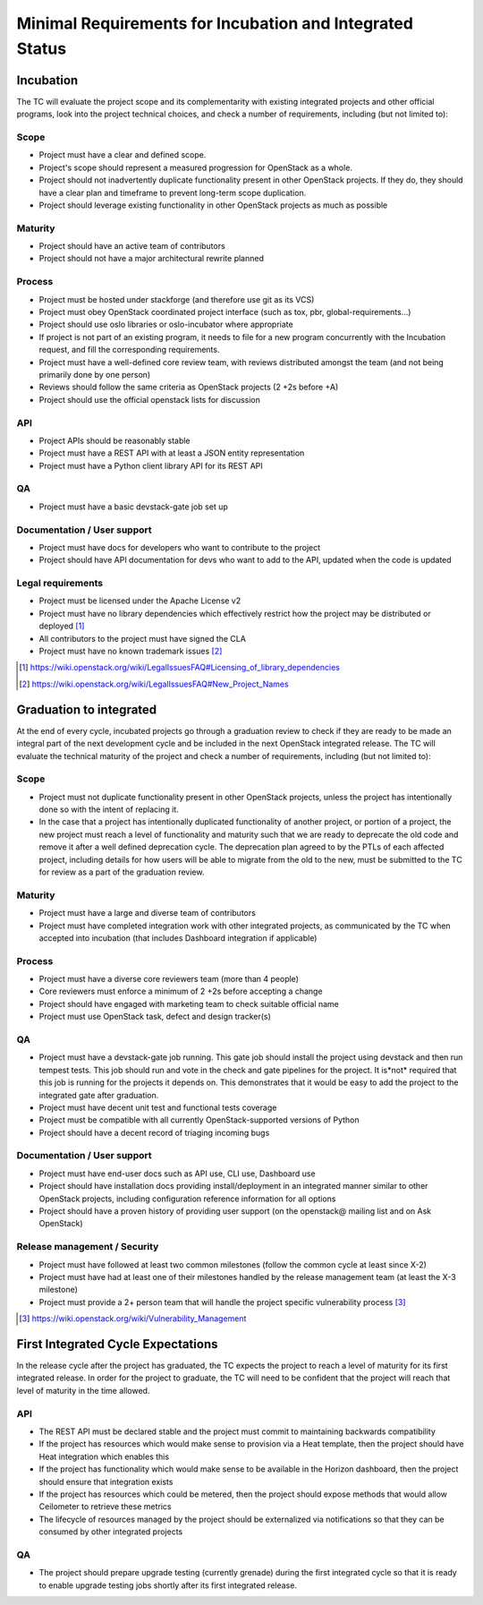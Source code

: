 ===========================================================
 Minimal Requirements for Incubation and Integrated Status
===========================================================

Incubation
==========

The TC will evaluate the project scope and its complementarity with existing
integrated projects and other official programs, look into the project
technical choices, and check a number of requirements, including (but not
limited to):

Scope
-----

* Project must have a clear and defined scope.
* Project's scope should represent a measured progression for OpenStack as a
  whole.
* Project should not inadvertently duplicate functionality present in other
  OpenStack projects. If they do, they should have a clear plan and timeframe
  to prevent long-term scope duplication.
* Project should leverage existing functionality in other OpenStack projects
  as much as possible

Maturity
--------

* Project should have an active team of contributors
* Project should not have a major architectural rewrite planned

Process
-------

* Project must be hosted under stackforge (and therefore use git as its VCS)
* Project must obey OpenStack coordinated project interface (such as tox,
  pbr, global-requirements...)
* Project should use oslo libraries or oslo-incubator where appropriate
* If project is not part of an existing program, it needs to file for a new
  program concurrently with the Incubation request, and fill the corresponding
  requirements.
* Project must have a well-defined core review team, with reviews distributed
  amongst the team (and not being primarily done by one person)
* Reviews should follow the same criteria as OpenStack projects (2 +2s
  before +A)
* Project should use the official openstack lists for discussion

API
---

* Project APIs should be reasonably stable
* Project must have a REST API with at least a JSON entity representation
* Project must have a Python client library API for its REST API

QA
--

* Project must have a basic devstack-gate job set up

Documentation / User support
----------------------------

* Project must have docs for developers who want to contribute to the project
* Project should have API documentation for devs who want to add to the API,
  updated when the code is updated

Legal requirements
------------------

* Project must be licensed under the Apache License v2
* Project must have no library dependencies which effectively restrict how
  the project may be distributed or deployed [1]_
* All contributors to the project must have signed the CLA
* Project must have no known trademark issues [2]_

.. [1] https://wiki.openstack.org/wiki/LegalIssuesFAQ#Licensing_of_library_dependencies
.. [2] https://wiki.openstack.org/wiki/LegalIssuesFAQ#New_Project_Names


Graduation to integrated
========================

At the end of every cycle, incubated projects go through a graduation review
to check if they are ready to be made an integral part of the next development
cycle and be included in the next OpenStack integrated release. The TC will
evaluate the technical maturity of the project and check a number of
requirements, including (but not limited to):

Scope
-----

* Project must not duplicate functionality present in other OpenStack projects,
  unless the project has intentionally done so with the intent of replacing it.
* In the case that a project has intentionally duplicated functionality of
  another project, or portion of a project, the new project must reach a level
  of functionality and maturity such that we are ready to deprecate the old
  code and remove it after a well defined deprecation cycle.  The deprecation
  plan agreed to by the PTLs of each affected project, including details for
  how users will be able to migrate from the old to the new, must be submitted
  to the TC for review as a part of the graduation review.

Maturity
--------

* Project must have a large and diverse team of contributors
* Project must have completed integration work with other integrated
  projects, as communicated by the TC when accepted into incubation (that
  includes Dashboard integration if applicable)

Process
-------

* Project must have a diverse core reviewers team (more than 4 people)
* Core reviewers must enforce a minimum of 2 +2s before accepting a change
* Project should have engaged with marketing team to check suitable official
  name
* Project must use OpenStack task, defect and design tracker(s)

QA
--

* Project must have a devstack-gate job running. This gate job should install
  the project using devstack and then run tempest tests.  This job should run
  and vote in the check and gate pipelines for the project.  It is*not* required
  that this job is running for the projects it depends on.  This demonstrates
  that it would be easy to add the project to the integrated gate after
  graduation.
* Project must have decent unit test and functional tests coverage
* Project must be compatible with all currently OpenStack-supported versions
  of Python
* Project should have a decent record of triaging incoming bugs

Documentation / User support
----------------------------

* Project must have end-user docs such as API use, CLI use, Dashboard use
* Project should have installation docs providing install/deployment in an
  integrated manner similar to other OpenStack projects, including
  configuration reference information for all options
* Project should have a proven history of providing user support (on the
  openstack@ mailing list and on Ask OpenStack)

Release management / Security
-----------------------------

* Project must have followed at least two common milestones (follow the common
  cycle at least since X-2)
* Project must have had at least one of their milestones handled by the
  release management team (at least the X-3 milestone)
* Project must provide a 2+ person team that will handle the project specific
  vulnerability process [3]_

.. [3] https://wiki.openstack.org/wiki/Vulnerability_Management


First Integrated Cycle Expectations
===================================

In the release cycle after the project has graduated, the TC expects the project
to reach a level of maturity for its first integrated release. In order for the
project to graduate, the TC will need to be confident that the project will
reach that level of maturity in the time allowed.

API
---

* The REST API must be declared stable and the project must commit to
  maintaining backwards compatibility
* If the project has resources which would make sense to provision
  via a Heat template, then the project should have Heat integration
  which enables this
* If the project has functionality which would make sense to be
  available in the Horizon dashboard, then the project should ensure
  that integration exists
* If the project has resources which could be metered, then the project
  should expose methods that would allow Ceilometer to retrieve these
  metrics
* The lifecycle of resources managed by the project should be externalized
  via notifications so that they can be consumed by other integrated
  projects

QA
--

* The project should prepare upgrade testing (currently grenade) during
  the first integrated cycle so that it is ready to enable upgrade testing
  jobs shortly after its first integrated release.
